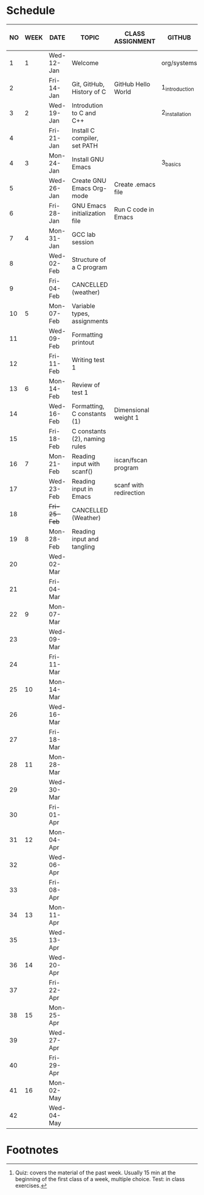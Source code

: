 #+options: toc:nil num:nil
#+startup: hideblocks overview
* Schedule

   | NO | WEEK | DATE         | TOPIC                         | CLASS ASSIGNMENT       | GITHUB         | ASSIGNMENT (LAB PROJECT) | TEST[fn:1]   |
   |----+------+--------------+-------------------------------+------------------------+----------------+--------------------------+--------------|
   |  1 |    1 | Wed-12-Jan   | Welcome                       |                        | org/systems    | Survey                   | Entry survey |
   |  2 |      | Fri-14-Jan   | Git, GitHub, History of C     | GitHub Hello World     | 1_introduction | GitHub Hello World       |              |
   |----+------+--------------+-------------------------------+------------------------+----------------+--------------------------+--------------|
   |  3 |    2 | Wed-19-Jan   | Introdution to C and C++      |                        | 2_installation | Emacs online tutorial    | Quiz 1       |
   |  4 |      | Fri-21-Jan   | Install C compiler, set PATH  |                        |                |                          |              |
   |----+------+--------------+-------------------------------+------------------------+----------------+--------------------------+--------------|
   |  4 |    3 | Mon-24-Jan   | Install GNU Emacs             |                        | 3_basics       | Program  1 (Org-mode)    | Quiz 2       |
   |  5 |      | Wed-26-Jan   | Create GNU Emacs Org-mode     | Create .emacs file     |                |                          |              |
   |  6 |      | Fri-28-Jan   | GNU Emacs initialization file | Run C code in Emacs    |                |                          |              |
   |----+------+--------------+-------------------------------+------------------------+----------------+--------------------------+--------------|
   |  7 |    4 | Mon-31-Jan   | GCC lab session               |                        |                | Program 2 (checkmarks)   |              |
   |  8 |      | Wed-02-Feb   | Structure of a C program      |                        |                |                          | Quiz 3       |
   |  9 |      | Fri-04-Feb   | CANCELLED (weather)           |                        |                |                          |              |
   |----+------+--------------+-------------------------------+------------------------+----------------+--------------------------+--------------|
   | 10 |    5 | Mon-07-Feb   | Variable types, assignments   |                        |                | Program 3 (dweight)      |              |
   | 11 |      | Wed-09-Feb   | Formatting printout           |                        |                |                          |              |
   | 12 |      | Fri-11-Feb   | Writing test 1                |                        |                |                          | Test 1       |
   |----+------+--------------+-------------------------------+------------------------+----------------+--------------------------+--------------|
   | 13 |    6 | Mon-14-Feb   | Review of test 1              |                        |                | Program 4 (volume)       |              |
   | 14 |      | Wed-16-Feb   | Formatting, C constants (1)   | Dimensional weight 1   |                |                          |              |
   | 15 |      | Fri-18-Feb   | C constants (2), naming rules |                        |                |                          |              |
   |----+------+--------------+-------------------------------+------------------------+----------------+--------------------------+--------------|
   | 16 |    7 | Mon-21-Feb   | Reading input with scanf()    | iscan/fscan program    |                | Program 5 (phone)        | Quiz 4       |
   | 17 |      | Wed-23-Feb   | Reading input in Emacs        | scanf with redirection |                |                          |              |
   | 18 |      | +Fri-25-Feb+ | CANCELLED (Weather)           |                        |                |                          |              |
   |----+------+--------------+-------------------------------+------------------------+----------------+--------------------------+--------------|
   | 19 |    8 | Mon-28-Feb   | Reading input and tangling    |                        |                | Program 6                | Quiz 5       |
   | 20 |      | Wed-02-Mar   |                               |                        |                |                          |              |
   | 21 |      | Fri-04-Mar   |                               |                        |                |                          |              |
   |----+------+--------------+-------------------------------+------------------------+----------------+--------------------------+--------------|
   | 22 |    9 | Mon-07-Mar   |                               |                        |                | Program 7                | Quiz 6       |
   | 23 |      | Wed-09-Mar   |                               |                        |                |                          |              |
   | 24 |      | Fri-11-Mar   |                               |                        |                |                          |              |
   |----+------+--------------+-------------------------------+------------------------+----------------+--------------------------+--------------|
   | 25 |   10 | Mon-14-Mar   |                               |                        |                | Program 8                | Test 2       |
   | 26 |      | Wed-16-Mar   |                               |                        |                |                          |              |
   | 27 |      | Fri-18-Mar   |                               |                        |                |                          |              |
   |----+------+--------------+-------------------------------+------------------------+----------------+--------------------------+--------------|
   | 28 |   11 | Mon-28-Mar   |                               |                        |                | Program 9                | Quiz 7       |
   | 29 |      | Wed-30-Mar   |                               |                        |                |                          |              |
   | 30 |      | Fri-01-Apr   |                               |                        |                |                          |              |
   |----+------+--------------+-------------------------------+------------------------+----------------+--------------------------+--------------|
   | 31 |   12 | Mon-04-Apr   |                               |                        |                | Program 10               | Quiz 8       |
   | 32 |      | Wed-06-Apr   |                               |                        |                |                          |              |
   | 33 |      | Fri-08-Apr   |                               |                        |                |                          |              |
   |----+------+--------------+-------------------------------+------------------------+----------------+--------------------------+--------------|
   | 34 |   13 | Mon-11-Apr   |                               |                        |                | Program 11               | Quiz 9       |
   | 35 |      | Wed-13-Apr   |                               |                        |                |                          |              |
   |----+------+--------------+-------------------------------+------------------------+----------------+--------------------------+--------------|
   | 36 |   14 | Wed-20-Apr   |                               |                        |                | Program 12               | Test 3       |
   | 37 |      | Fri-22-Apr   |                               |                        |                |                          |              |
   |----+------+--------------+-------------------------------+------------------------+----------------+--------------------------+--------------|
   | 38 |   15 | Mon-25-Apr   |                               |                        |                | Program 13               | Quiz 10      |
   | 39 |      | Wed-27-Apr   |                               |                        |                |                          |              |
   | 40 |      | Fri-29-Apr   |                               |                        |                |                          |              |
   |----+------+--------------+-------------------------------+------------------------+----------------+--------------------------+--------------|
   | 41 |   16 | Mon-02-May   |                               |                        |                |                          | Quiz 11      |
   | 42 |      | Wed-04-May   |                               |                        |                |                          |              |
   |----+------+--------------+-------------------------------+------------------------+----------------+--------------------------+--------------|

* Footnotes

[fn:2]Chapter or subchapter in King, C Programming (2e), Norton
(2008). 

[fn:1]Quiz: covers the material of the past week. Usually 15 min at
the beginning of the first class of a week, multiple choice. Test: in
class exercises.
